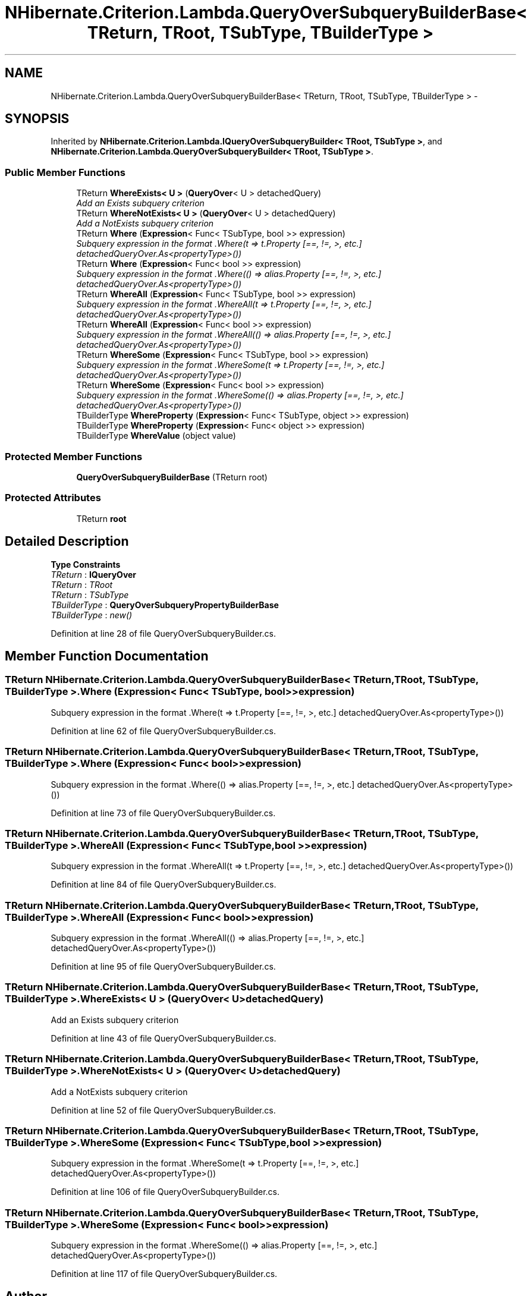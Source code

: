 .TH "NHibernate.Criterion.Lambda.QueryOverSubqueryBuilderBase< TReturn, TRoot, TSubType, TBuilderType >" 3 "Fri Jul 5 2013" "Version 1.0" "HSA.InfoSys" \" -*- nroff -*-
.ad l
.nh
.SH NAME
NHibernate.Criterion.Lambda.QueryOverSubqueryBuilderBase< TReturn, TRoot, TSubType, TBuilderType > \- 
.SH SYNOPSIS
.br
.PP
.PP
Inherited by \fBNHibernate\&.Criterion\&.Lambda\&.IQueryOverSubqueryBuilder< TRoot, TSubType >\fP, and \fBNHibernate\&.Criterion\&.Lambda\&.QueryOverSubqueryBuilder< TRoot, TSubType >\fP\&.
.SS "Public Member Functions"

.in +1c
.ti -1c
.RI "TReturn \fBWhereExists< U >\fP (\fBQueryOver\fP< U > detachedQuery)"
.br
.RI "\fIAdd an Exists subquery criterion \fP"
.ti -1c
.RI "TReturn \fBWhereNotExists< U >\fP (\fBQueryOver\fP< U > detachedQuery)"
.br
.RI "\fIAdd a NotExists subquery criterion \fP"
.ti -1c
.RI "TReturn \fBWhere\fP (\fBExpression\fP< Func< TSubType, bool >> expression)"
.br
.RI "\fISubquery expression in the format \&.Where(t => t\&.Property [==, !=, >, etc\&.] detachedQueryOver\&.As<propertyType>()) \fP"
.ti -1c
.RI "TReturn \fBWhere\fP (\fBExpression\fP< Func< bool >> expression)"
.br
.RI "\fISubquery expression in the format \&.Where(() => alias\&.Property [==, !=, >, etc\&.] detachedQueryOver\&.As<propertyType>()) \fP"
.ti -1c
.RI "TReturn \fBWhereAll\fP (\fBExpression\fP< Func< TSubType, bool >> expression)"
.br
.RI "\fISubquery expression in the format \&.WhereAll(t => t\&.Property [==, !=, >, etc\&.] detachedQueryOver\&.As<propertyType>()) \fP"
.ti -1c
.RI "TReturn \fBWhereAll\fP (\fBExpression\fP< Func< bool >> expression)"
.br
.RI "\fISubquery expression in the format \&.WhereAll(() => alias\&.Property [==, !=, >, etc\&.] detachedQueryOver\&.As<propertyType>()) \fP"
.ti -1c
.RI "TReturn \fBWhereSome\fP (\fBExpression\fP< Func< TSubType, bool >> expression)"
.br
.RI "\fISubquery expression in the format \&.WhereSome(t => t\&.Property [==, !=, >, etc\&.] detachedQueryOver\&.As<propertyType>()) \fP"
.ti -1c
.RI "TReturn \fBWhereSome\fP (\fBExpression\fP< Func< bool >> expression)"
.br
.RI "\fISubquery expression in the format \&.WhereSome(() => alias\&.Property [==, !=, >, etc\&.] detachedQueryOver\&.As<propertyType>()) \fP"
.ti -1c
.RI "TBuilderType \fBWhereProperty\fP (\fBExpression\fP< Func< TSubType, object >> expression)"
.br
.ti -1c
.RI "TBuilderType \fBWhereProperty\fP (\fBExpression\fP< Func< object >> expression)"
.br
.ti -1c
.RI "TBuilderType \fBWhereValue\fP (object value)"
.br
.in -1c
.SS "Protected Member Functions"

.in +1c
.ti -1c
.RI "\fBQueryOverSubqueryBuilderBase\fP (TReturn root)"
.br
.in -1c
.SS "Protected Attributes"

.in +1c
.ti -1c
.RI "TReturn \fBroot\fP"
.br
.in -1c
.SH "Detailed Description"
.PP 
\fBType Constraints\fP
.TP
\fITReturn\fP : \fI\fBIQueryOver\fP\fP
.TP
\fITReturn\fP : \fITRoot\fP
.TP
\fITReturn\fP : \fITSubType\fP
.TP
\fITBuilderType\fP : \fI\fBQueryOverSubqueryPropertyBuilderBase\fP\fP
.TP
\fITBuilderType\fP : \fInew()\fP
.PP
Definition at line 28 of file QueryOverSubqueryBuilder\&.cs\&.
.SH "Member Function Documentation"
.PP 
.SS "TReturn NHibernate\&.Criterion\&.Lambda\&.QueryOverSubqueryBuilderBase< TReturn, TRoot, TSubType, TBuilderType >\&.Where (\fBExpression\fP< Func< TSubType, bool >>expression)"

.PP
Subquery expression in the format \&.Where(t => t\&.Property [==, !=, >, etc\&.] detachedQueryOver\&.As<propertyType>()) 
.PP
Definition at line 62 of file QueryOverSubqueryBuilder\&.cs\&.
.SS "TReturn NHibernate\&.Criterion\&.Lambda\&.QueryOverSubqueryBuilderBase< TReturn, TRoot, TSubType, TBuilderType >\&.Where (\fBExpression\fP< Func< bool >>expression)"

.PP
Subquery expression in the format \&.Where(() => alias\&.Property [==, !=, >, etc\&.] detachedQueryOver\&.As<propertyType>()) 
.PP
Definition at line 73 of file QueryOverSubqueryBuilder\&.cs\&.
.SS "TReturn NHibernate\&.Criterion\&.Lambda\&.QueryOverSubqueryBuilderBase< TReturn, TRoot, TSubType, TBuilderType >\&.WhereAll (\fBExpression\fP< Func< TSubType, bool >>expression)"

.PP
Subquery expression in the format \&.WhereAll(t => t\&.Property [==, !=, >, etc\&.] detachedQueryOver\&.As<propertyType>()) 
.PP
Definition at line 84 of file QueryOverSubqueryBuilder\&.cs\&.
.SS "TReturn NHibernate\&.Criterion\&.Lambda\&.QueryOverSubqueryBuilderBase< TReturn, TRoot, TSubType, TBuilderType >\&.WhereAll (\fBExpression\fP< Func< bool >>expression)"

.PP
Subquery expression in the format \&.WhereAll(() => alias\&.Property [==, !=, >, etc\&.] detachedQueryOver\&.As<propertyType>()) 
.PP
Definition at line 95 of file QueryOverSubqueryBuilder\&.cs\&.
.SS "TReturn NHibernate\&.Criterion\&.Lambda\&.QueryOverSubqueryBuilderBase< TReturn, TRoot, TSubType, TBuilderType >\&.WhereExists< U > (\fBQueryOver\fP< U >detachedQuery)"

.PP
Add an Exists subquery criterion 
.PP
Definition at line 43 of file QueryOverSubqueryBuilder\&.cs\&.
.SS "TReturn NHibernate\&.Criterion\&.Lambda\&.QueryOverSubqueryBuilderBase< TReturn, TRoot, TSubType, TBuilderType >\&.WhereNotExists< U > (\fBQueryOver\fP< U >detachedQuery)"

.PP
Add a NotExists subquery criterion 
.PP
Definition at line 52 of file QueryOverSubqueryBuilder\&.cs\&.
.SS "TReturn NHibernate\&.Criterion\&.Lambda\&.QueryOverSubqueryBuilderBase< TReturn, TRoot, TSubType, TBuilderType >\&.WhereSome (\fBExpression\fP< Func< TSubType, bool >>expression)"

.PP
Subquery expression in the format \&.WhereSome(t => t\&.Property [==, !=, >, etc\&.] detachedQueryOver\&.As<propertyType>()) 
.PP
Definition at line 106 of file QueryOverSubqueryBuilder\&.cs\&.
.SS "TReturn NHibernate\&.Criterion\&.Lambda\&.QueryOverSubqueryBuilderBase< TReturn, TRoot, TSubType, TBuilderType >\&.WhereSome (\fBExpression\fP< Func< bool >>expression)"

.PP
Subquery expression in the format \&.WhereSome(() => alias\&.Property [==, !=, >, etc\&.] detachedQueryOver\&.As<propertyType>()) 
.PP
Definition at line 117 of file QueryOverSubqueryBuilder\&.cs\&.

.SH "Author"
.PP 
Generated automatically by Doxygen for HSA\&.InfoSys from the source code\&.
